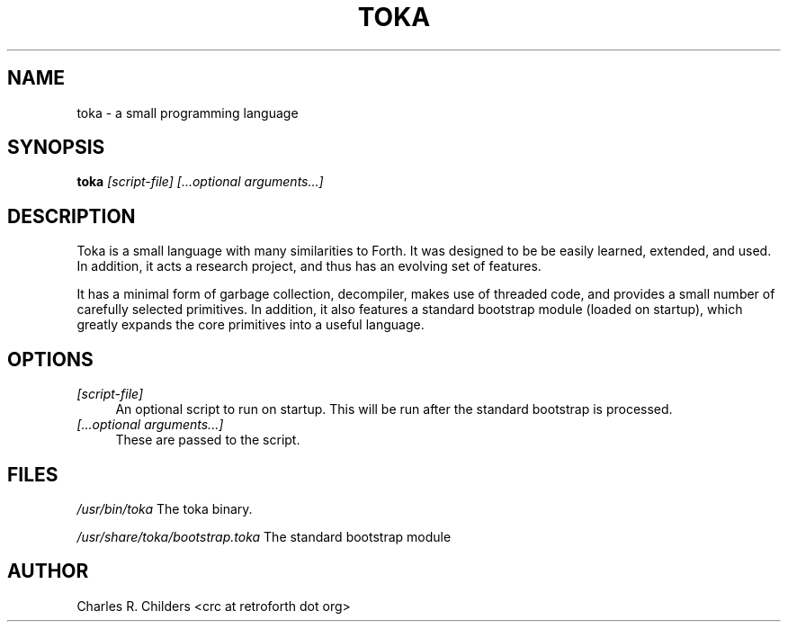 .IX Title "TOKA 1"
.TH TOKA 1 "2006-12-30" "toka" "Toka Language"
.SH "NAME"
toka \- a small programming language
.SH "SYNOPSIS"
.IX Header "SYNOPSIS"
\&\fBtoka\fR \fI[script\-file] [...optional arguments...]\fR
.SH "DESCRIPTION"
.IX Header "DESCRIPTION"
Toka is a small language with many similarities to Forth. It
was designed to be be easily learned, extended, and used. In
addition, it acts a research project, and thus has an evolving
set of features. 
.PP
It has a minimal form of garbage collection, decompiler, makes
use of threaded code, and provides a small number of carefully
selected primitives. In addition, it also features a standard
bootstrap module (loaded on startup), which greatly expands the
core primitives into a useful language.
.SH "OPTIONS"
.IX Header "OPTIONS"
.IP "\fI[script\-file]\fR" 4
.IX Item "[script-file]"
An optional script to run on startup. This will be run 
after the standard bootstrap is processed.
.IP "\fI[...optional arguments...]\fR" 4
.IX Item "[...optional arguments...]"
These are passed to the script.
.SH "FILES"
.IX Header "FILES"
\&\fI/usr/bin/toka\fR
The toka binary.
.PP
\&\fI/usr/share/toka/bootstrap.toka\fR
The standard bootstrap module
.SH "AUTHOR"
.IX Header "AUTHOR"
Charles R. Childers <crc at retroforth dot org>
